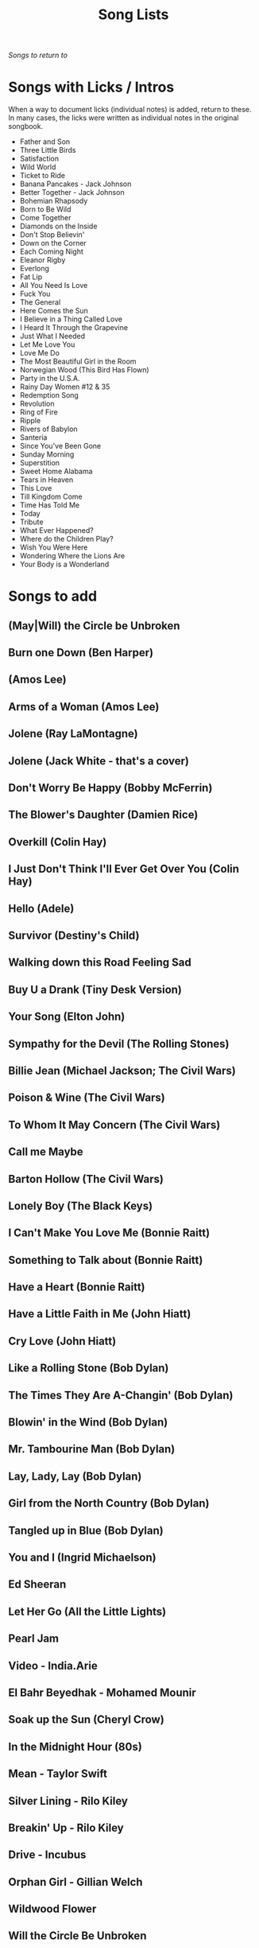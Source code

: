 #+TITLE: Song Lists
/Songs to return to/
* Songs with Licks / Intros
When a way to document licks (individual notes) is added, return to these. In many cases, the licks were written as individual notes in the original songbook.

- Father and Son
- Three Little Birds
- Satisfaction
- Wild World
- Ticket to Ride
- Banana Pancakes - Jack Johnson
- Better Together - Jack Johnson
- Bohemian Rhapsody
- Born to Be Wild
- Come Together
- Diamonds on the Inside
- Don't Stop Believin'
- Down on the Corner
- Each Coming Night
- Eleanor Rigby
- Everlong
- Fat Lip
- All You Need Is Love
- Fuck You
- The General
- Here Comes the Sun
- I Believe in a Thing Called Love
- I Heard It Through the Grapevine
- Just What I Needed
- Let Me Love You
- Love Me Do
- The Most Beautiful Girl in the Room
- Norwegian Wood (This Bird Has Flown)
- Party in the U.S.A.
- Rainy Day Women #12 & 35
- Redemption Song
- Revolution
- Ring of Fire
- Ripple
- Rivers of Babylon
- Santeria
- Since You've Been Gone
- Sunday Morning
- Superstition
- Sweet Home Alabama
- Tears in Heaven
- This Love
- Till Kingdom Come
- Time Has Told Me
- Today
- Tribute
- What Ever Happened?
- Where do the Children Play?
- Wish You Were Here
- Wondering Where the Lions Are
- Your Body is a Wonderland
* Songs to add
** (May|Will) the Circle be Unbroken
** Burn one Down (Ben Harper)
** (Amos Lee)
** Arms of a Woman (Amos Lee)
** Jolene (Ray LaMontagne)
** Jolene (Jack White - that's a cover)
** Don't Worry Be Happy (Bobby McFerrin)
** The Blower's Daughter (Damien Rice)
** Overkill (Colin Hay)
** I Just Don't Think I'll Ever Get Over You (Colin Hay)
** Hello (Adele)
** Survivor (Destiny's Child)
** Walking down this Road Feeling Sad
** Buy U a Drank (Tiny Desk Version)
** Your Song (Elton John)
** Sympathy for the Devil (The Rolling Stones)
** Billie Jean (Michael Jackson; The Civil Wars)
** Poison & Wine (The Civil Wars)
** To Whom It May Concern (The Civil Wars)
** Call me Maybe
** Barton Hollow (The Civil Wars)
** Lonely Boy (The Black Keys)
** I Can't Make You Love Me (Bonnie Raitt)
** Something to Talk about (Bonnie Raitt)
** Have a Heart (Bonnie Raitt)
** Have a Little Faith in Me (John Hiatt)
** Cry Love (John Hiatt)
** Like a Rolling Stone (Bob Dylan)
** The Times They Are A-Changin' (Bob Dylan)
** Blowin' in the Wind (Bob Dylan)
** Mr. Tambourine Man (Bob Dylan)
** Lay, Lady, Lay (Bob Dylan)
** Girl from the North Country (Bob Dylan)
** Tangled up in Blue (Bob Dylan)
** You and I (Ingrid Michaelson)
** Ed Sheeran
** Let Her Go (All the Little Lights)
** Pearl Jam
** Video - India.Arie
** El Bahr Beyedhak - Mohamed Mounir
** Soak up the Sun (Cheryl Crow)
** In the Midnight Hour (80s)
** Mean - Taylor Swift
** Silver Lining - Rilo Kiley
** Breakin' Up - Rilo Kiley
** Drive - Incubus
** Orphan Girl - Gillian Welch
** Wildwood Flower
** Will the Circle Be Unbroken
** Keep on the Sunny Side
** The Wind (Cat Stevens)
** Peace Train (Cat Stevens)
** First Cut is the Deepest (Cat Stevens)
** Goodnight Irene
** Come on up to the house (Tom Waits)
** Here and Now (Ghost Train)
** If You Want Me (Marketa Irglova, Glen Hansard)
** Part Time Lover (Juno Soundtrack)
** Happy (Pharell)
** Cigarettes and Chocolate Milk (Wufus Wainright)
** Je Ne Veux Pas Travailler
** By Way of Sorrow (Cry, Cry, Cry?)
** Three Marlenas
** Kathleen - Josh Ritter
** I Second That Emotion
** Wayfaring Stranger - Traditional
** St. James Infirmary
** City of New Orleans - Steve Goodman
** 1234 - Feist
** No Children - The Mountain Goats
** Golden Boy - The Mountain Goats
** International Small Arms Traffic Blues - The Mountain Goats
** Scarborough Fair
** Only Living Boy in New York - Simon and Garfunkel
** Jackson
** John Henry
